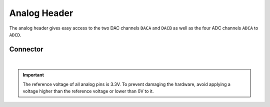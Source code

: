 .. _AnalogConnector:

Analog Header
=============

The analog header gives easy access to the two DAC channels ``DACA`` and ``DACB`` as well as the four ADC channels ``ADCA`` to ``ADCD``.

.. seealso::
    * :ref:`ADC Hardware Driver <AdcInterfaceCpp>`
    * :ref:`DAC Hardware Driver <DacInterfaceCpp>`

Connector
---------

.. image:: assets/analog.png
    :width: 80%
    :alt: Analog connector
    :align: center

|

.. important::
    The reference voltage of all analog pins is 3.3V. To prevent damaging the hardware, avoid applying a voltage higher than the reference voltage or lower than 0V to it.
